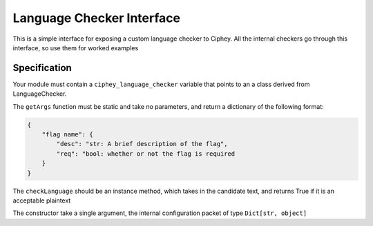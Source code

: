 Language Checker Interface
==========================

This is a simple interface for exposing a custom language checker to Ciphey.
All the internal checkers go through this interface, so use them for worked examples

Specification
-------------

Your module must contain a ``ciphey_language_checker`` variable that points to
an a class derived from LanguageChecker.

The ``getArgs`` function must be static and take no parameters, and return a
dictionary of the following format:

.. code:: python

    {
        "flag name": {
            "desc": "str: A brief description of the flag",
            "req": "bool: whether or not the flag is required
        }
    }

The ``checkLanguage`` should be an instance method, which takes in the candidate text,
and returns True if it is an acceptable plaintext

The constructor take a single argument, the internal configuration packet of type ``Dict[str, object]``